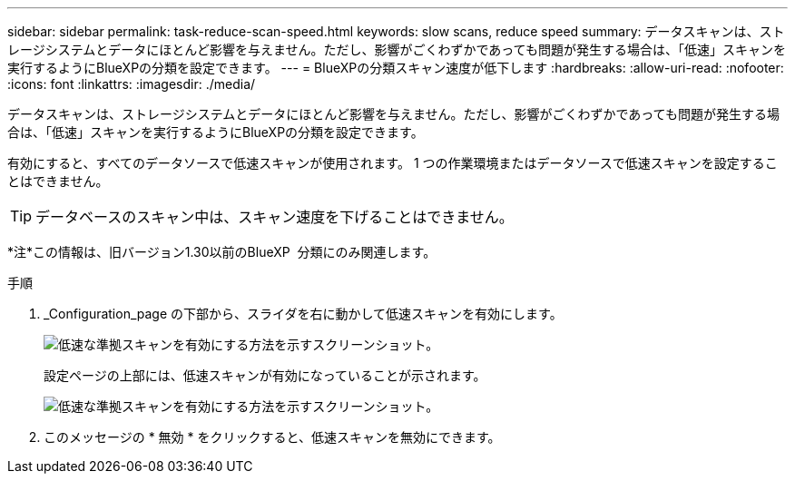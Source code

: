---
sidebar: sidebar 
permalink: task-reduce-scan-speed.html 
keywords: slow scans, reduce speed 
summary: データスキャンは、ストレージシステムとデータにほとんど影響を与えません。ただし、影響がごくわずかであっても問題が発生する場合は、「低速」スキャンを実行するようにBlueXPの分類を設定できます。 
---
= BlueXPの分類スキャン速度が低下します
:hardbreaks:
:allow-uri-read: 
:nofooter: 
:icons: font
:linkattrs: 
:imagesdir: ./media/


[role="lead"]
データスキャンは、ストレージシステムとデータにほとんど影響を与えません。ただし、影響がごくわずかであっても問題が発生する場合は、「低速」スキャンを実行するようにBlueXPの分類を設定できます。

有効にすると、すべてのデータソースで低速スキャンが使用されます。 1 つの作業環境またはデータソースで低速スキャンを設定することはできません。


TIP: データベースのスキャン中は、スキャン速度を下げることはできません。

[]
====
*注*この情報は、旧バージョン1.30以前のBlueXP  分類にのみ関連します。

====
.手順
. _Configuration_page の下部から、スライダを右に動かして低速スキャンを有効にします。
+
image:screenshot_slow_scan_enable.png["低速な準拠スキャンを有効にする方法を示すスクリーンショット。"]

+
設定ページの上部には、低速スキャンが有効になっていることが示されます。

+
image:screenshot_slow_scan_disable.png["低速な準拠スキャンを有効にする方法を示すスクリーンショット。"]

. このメッセージの * 無効 * をクリックすると、低速スキャンを無効にできます。

